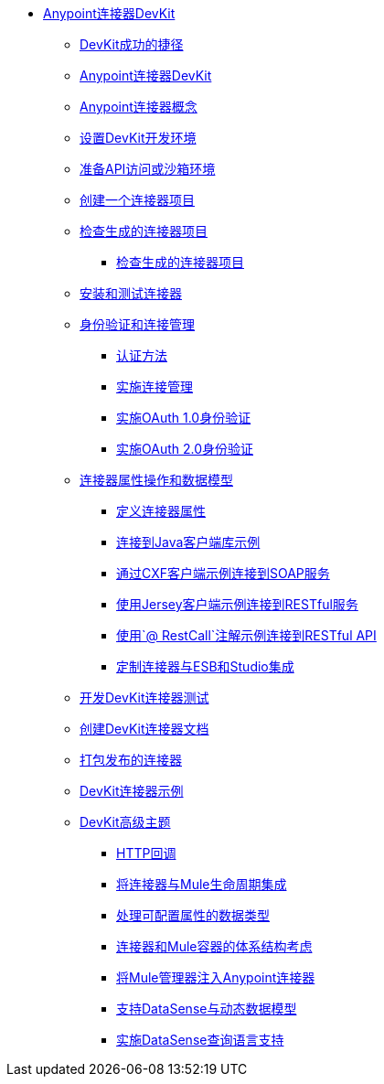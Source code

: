 // TOC文件

*  link:/anypoint-connector-devkit/v/3.4/[Anypoint连接器DevKit]
**  link:/anypoint-connector-devkit/v/3.4/devkit-shortcut-to-success[DevKit成功的捷径]
**  link:/anypoint-connector-devkit/v/3.4/index[Anypoint连接器DevKit]
**  link:/anypoint-connector-devkit/v/3.4/anypoint-connector-concepts[Anypoint连接器概念]
**  link:/anypoint-connector-devkit/v/3.4/setting-up-a-devkit-development-environment[设置DevKit开发环境]
**  link:/anypoint-connector-devkit/v/3.4/preparing-api-access-or-a-sandbox-environment[准备API访问或沙箱环境]
**  link:/anypoint-connector-devkit/v/3.4/creating-a-connector-project[创建一个连接器项目]
**  link:/anypoint-connector-devkit/v/3.4/examining-the-generated-connector-project[检查生成的连接器项目]
***  link:/anypoint-connector-devkit/v/3.4/examining-the-generated-connector-project[检查生成的连接器项目]
**  link:/anypoint-connector-devkit/v/3.4/installing-and-testing-your-connector[安装和测试连接器]
**  link:/anypoint-connector-devkit/v/3.4/authentication-and-connection-management[身份验证和连接管理]
***  link:/anypoint-connector-devkit/v/3.4/authentication-methods[认证方法]
***  link:/anypoint-connector-devkit/v/3.4/implementing-connection-management[实施连接管理]
***  link:/anypoint-connector-devkit/v/3.4/implementing-oauth-1.0-authentication[实施OAuth 1.0身份验证]
***  link:/anypoint-connector-devkit/v/3.4/implementing-oauth-2.0-authentication[实施OAuth 2.0身份验证]
**  link:/anypoint-connector-devkit/v/3.4/connector-attributes-operations-and-data-model[连接器属性操作和数据模型]
***  link:/anypoint-connector-devkit/v/3.4/defining-configurable-connector-attributes[定义连接器属性]
***  link:/anypoint-connector-devkit/v/3.4/connector-to-java-client-library-example[连接到Java客户端库示例]
***  link:/anypoint-connector-devkit/v/3.4/connector-to-soap-service-via-cxf-client-example[通过CXF客户端示例连接到SOAP服务]
***  link:/anypoint-connector-devkit/v/3.4/connector-to-restful-service-with-jersey-client-example[使用Jersey客户端示例连接到RESTful服务]
***  link:/anypoint-connector-devkit/v/3.4/connector-to-restful-api-with-restcall-annotations-example[使用`@ RestCall`注解示例连接到RESTful API]
***  link:/anypoint-connector-devkit/v/3.4/customizing-connector-integration-with-esb-and-studio[定制连接器与ESB和Studio集成]
**  link:/anypoint-connector-devkit/v/3.4/developing-devkit-connector-tests[开发DevKit连接器测试]
**  link:/anypoint-connector-devkit/v/3.4/creating-devkit-connector-documentation[创建DevKit连接器文档]
**  link:/anypoint-connector-devkit/v/3.4/packaging-your-connector-for-release[打包发布的连接器]
**  link:/anypoint-connector-devkit/v/3.4/devkit-connector-examples[DevKit连接器示例]
**  link:/anypoint-connector-devkit/v/3.4/devkit-advanced-topics[DevKit高级主题]
***  link:/anypoint-connector-devkit/v/3.4/http-callbacks[HTTP回调]
***  link:/anypoint-connector-devkit/v/3.4/integrating-connectors-with-the-mule-lifecycle[将连接器与Mule生命周期集成]
***  link:/anypoint-connector-devkit/v/3.4/handling-data-types-for-configurable-properties[处理可配置属性的数据类型]
***  link:/anypoint-connector-devkit/v/3.4/architectural-considerations-with-connectors-and-the-mule-container[连接器和Mule容器的体系结构考虑]
***  link:/anypoint-connector-devkit/v/3.4/injecting-mule-managers-into-anypoint-connectors[将Mule管理器注入Anypoint连接器]
***  link:/anypoint-connector-devkit/v/3.4/supporting-datasense-with-dynamic-data-models[支持DataSense与动态数据模型]
***  link:/anypoint-connector-devkit/v/3.4/implementing-datasense-query-language-support[实施DataSense查询语言支持]
